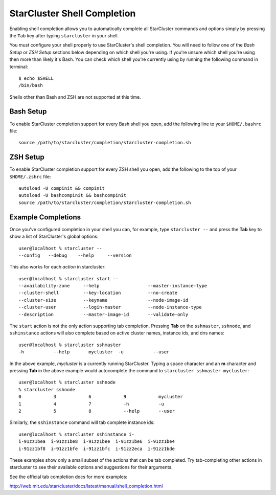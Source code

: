 ############################
StarCluster Shell Completion
############################

Enabling shell completion allows you to automatically complete all StarCluster
commands and options simply by pressing the ``Tab`` key after typing
``starcluster`` in your shell.

You must configure your shell properly to use StarCluster's shell completion.
You will need to follow one of the `Bash Setup` or `ZSH Setup` sections below
depending on which shell you're using. If you're unsure which shell you're
using then more than likely it's Bash. You can check which shell you're
currently using by running the following command in terminal::

    $ echo $SHELL
    /bin/bash

Shells other than Bash and ZSH are not supported at this time.

**********
Bash Setup
**********
To enable StarCluster completion support for every Bash shell you open, add the
following line to your ``$HOME/.bashrc`` file::

    source /path/to/starcluster/completion/starcluster-completion.sh

*********
ZSH Setup
*********
To enable StarCluster completion support for every ZSH shell you open, add the
following to the top of your ``$HOME/.zshrc`` file::

    autoload -U compinit && compinit
    autoload -U bashcompinit && bashcompinit
    source /path/to/starcluster/completion/starcluster-completion.sh

*******************
Example Completions
*******************
Once you've configured completion in your shell you can, for example, type
``starcluster --`` and press the **Tab** key to show a list of StarCluster's
global options::

    user@localhost % starcluster --
    --config   --debug    --help     --version

This also works for each *action* in starcluster::

    user@localhost % starcluster start --
    --availability-zone     --help                  --master-instance-type
    --cluster-shell         --key-location          --no-create
    --cluster-size          --keyname               --node-image-id
    --cluster-user          --login-master          --node-instance-type
    --description           --master-image-id       --validate-only

The ``start`` action is not the only action supporting tab completion.
Pressing **Tab** on the ``sshmaster``, ``sshnode``, and ``sshinstance`` actions
will also complete based on active cluster names, instance ids, and dns names::

    user@localhost % starcluster sshmaster
    -h           --help       mycluster  -u           --user

In the above example, `mycluster` is a currently running StarCluster. Typing a
space character and an **m** character and pressing **Tab** in the above
example would autocomplete the command to ``starcluster sshmaster mycluster``::

    user@localhost % starcluster sshnode
    % starcluster sshnode
    0            3            6            9            mycluster
    1            4            7            -h           -u
    2            5            8            --help       --user

Similarly, the ``sshinstance`` command will tab complete instance ids::

    user@localhost % starcluster sshinstance i-
    i-91zz1bea  i-91zz1be8  i-91zz1bee  i-91zz1be6  i-91zz1be4
    i-91zz1bf8  i-91zz1bfe  i-91zz1bfc  i-91zz2eca  i-91zz1bde

These examples show only a small subset of the actions that can be tab
completed. Try tab-completing other actions in starcluster to see their
available options and suggestions for their arguments.

See the official tab completion docs for more examples:

http://web.mit.edu/star/cluster/docs/latest/manual/shell_completion.html
